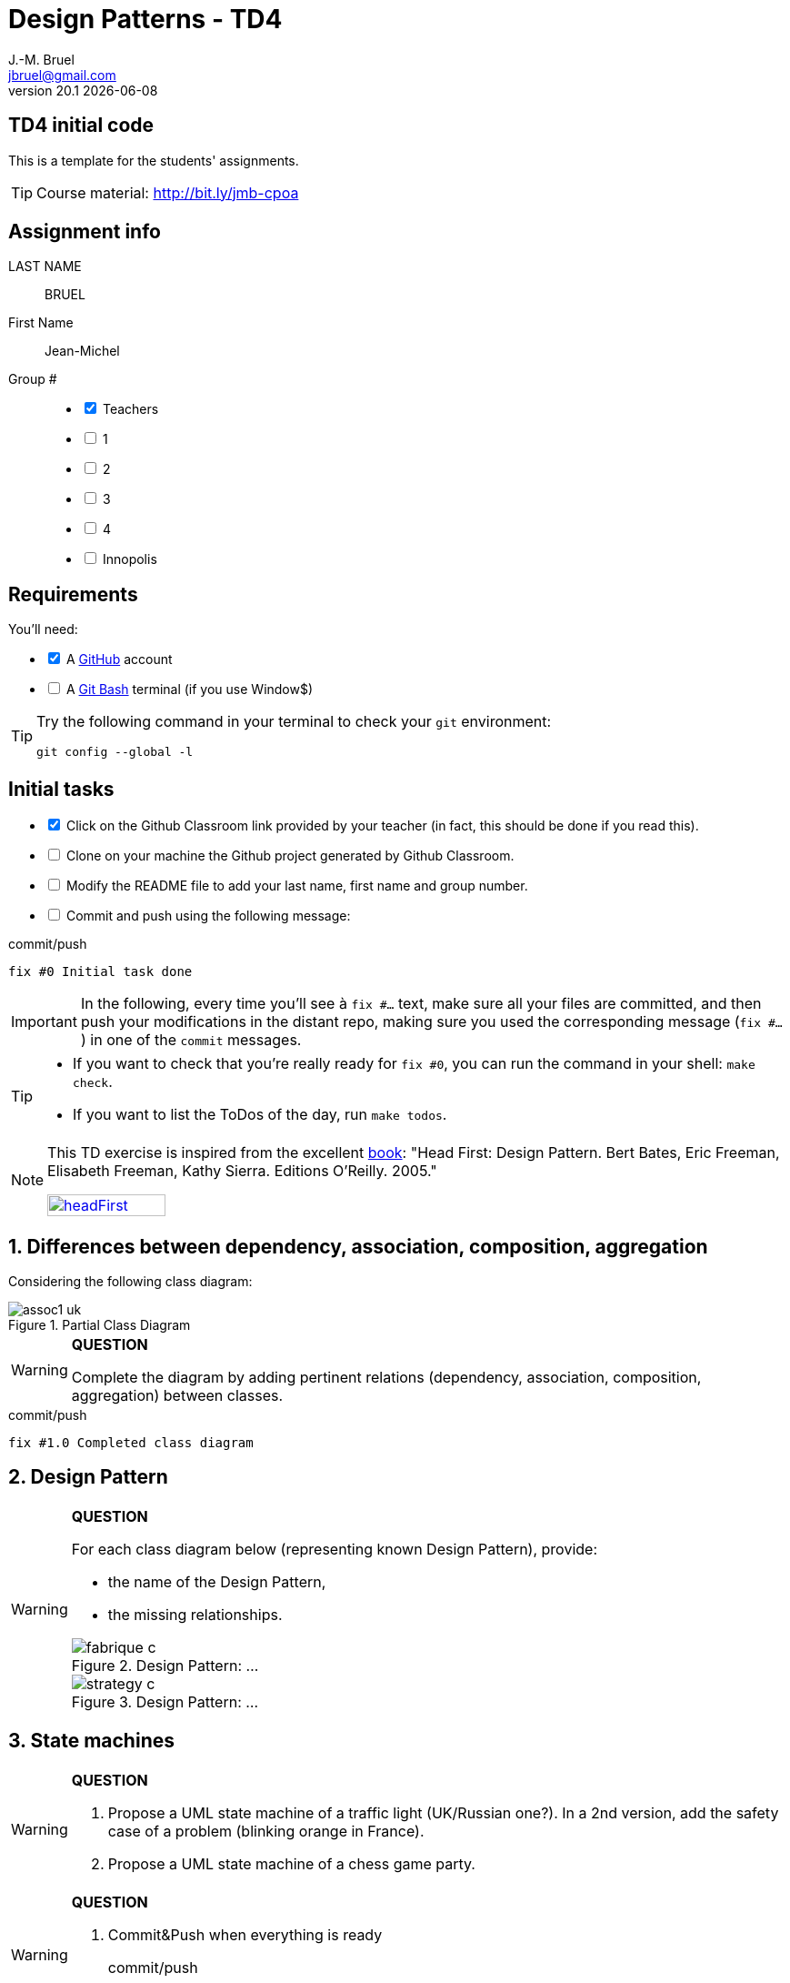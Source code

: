 = Design Patterns - TD4
J.-M. Bruel <jbruel@gmail.com>
v20.1 {localdate}
:tdnum: TD4
:uk:
:imagesdir: images
//------------------------- variables de configuration
// only used when master document
:icons: font
:experimental:
:numbered!:
:status:
:source-highlighter: rouge
:baseURL: :baseURL: http://bit.ly/innopolis-patterns
:github: https://github.com[GitHub]
// Specific to GitHub
ifdef::env-github[]
:tip-caption: :bulb:
:note-caption: :information_source:
:important-caption: :heavy_exclamation_mark:
:caution-caption: :fire:
:warning-caption: :warning:

endif::[]
//------------------------------------ 
ifdef::uk[]
:lang: uk
:lastName: LAST NAME
:firstName: First Name
:group: Group
:example: Example
:Enseignants: Teachers
:principe: Good design principle
:assignment: Assignment info
:requirements: Requirements
:initial: Initial tasks
:allerPlusLoin: Still hungry?...
:about: About...
:contrib: Contributors
endif::[]
ifndef::uk[]
:lang: fr
:lastName: NOM
:firstName: Prénom
:group: Groupe
:example: Exemple
:Enseignants: Enseignants
:principe: Principe Objet
:assignment: Informations générales
:requirements: Pré-requis
:initial: Tâche initiale
:allerPlusLoin: Pour Aller plus loin...
:about: À propos...
:contrib: Contributeurs
endif::[]
:java: https://www.java.com/fr/[Java]
:asciidoc: http://www.methods.co.nz/asciidoc[AsciiDoc]indexterm:[AsciiDoc]
:asciidoctorlink: http://asciidoctor.org/[Asciidoctor]indexterm:[Asciidoctor]
//------------------------------------ 

ifdef::uk[]
== {tdnum} initial code
This is a template for the students' assignments.

ifndef::backend-pdf[]
TIP: Course material: pass:[<i class="fa fa-mobile"></i> <i class="fa fa-tablet"></i> <i class="fa fa-laptop"></i>] http://bit.ly/jmb-cpoa
endif::[]

ifdef::backend-pdf[]
TIP: Course material: icon:mobile[] icon:tablet[] icon:laptop[] http://bit.ly/jmb-cpoa
endif::[]
endif::[]

ifndef::uk[]
== Code initial pour le {tdnum}

ifndef::backend-pdf[]
TIP: Rappel du cours : pass:[<i class="fa fa-mobile"></i> <i class="fa fa-tablet"></i> <i class="fa fa-laptop"></i>] http://bit.ly/jmb-cpoa
endif::[]

ifdef::backend-pdf[]
TIP: Rappel du cours : icon:mobile[] icon:tablet[] icon:laptop[] http://bit.ly/jmb-cpoa
endif::[]

endif::[]

//------------------------------------ 
== {assignment}

{lastName}:: BRUEL

{firstName}:: Jean-Michel

{group} #::

[%interactive]
- [x] {Enseignants}
- [ ] 1
- [ ] 2
- [ ] 3
- [ ] 4
- [ ] Innopolis

//------------------------------------ 
== {requirements}

ifdef::uk[]
You'll need:

[%interactive]
* [x] A {Github} account  
* [ ] A https://gitforwindows.org/[Git Bash] terminal (if you use Window$)
endif::[]
ifndef::uk[]
Il vous faut :

[%interactive]
* [x] Un compte {Github}  
* [ ] Un terminal de type https://gitforwindows.org/[Git Bash]  (si vous utilisez Window$)
endif::[]

ifdef::uk[]
[TIP]
====    
Try the following command in your terminal to check your `git` environment:
endif::[]
ifndef::uk[]
[TIP]
====    
Essayez la commande suivante dans votre terminal pour vérifier votre environnement `git` :
endif::[]

[source,shell]
....
git config --global -l
....
====

//------------------------------------ 
== {initial}

ifdef::uk[]
[%interactive]
* [x] Click on the Github Classroom link provided by your teacher (in fact, this should be done if you read this).
* [ ] Clone on your machine the Github project generated by Github Classroom.  
* [ ] Modify the README file to add your last name, first name and group number. 
* [ ] Commit and push using the following message:
endif::[]
ifndef::uk[]
[%interactive]
* [x] Clickez sur le lien Github Classroom fourni par votre enseignant (en fait c'est déjà fait si vous lisez ces lignes).
* [ ] Clonez sur votre machine le projet Github généré pour vous par Github Classroom.  
* [ ] Modifez le `README` pour modifier Nom, Prénom et Groupe. 
* [ ] Commit & push:
endif::[]

ifndef::backend-pdf[.pass:[<i class="fa fa-github"></i>] commit/push]
ifdef::backend-pdf[.icon:github[] commit/push]
[source,shell]
....
fix #0 Initial task done
....

[IMPORTANT]
ifndef::uk[]
Dans la suite de ce document, à chaque fois que vous trouverez un énoncé commençant par `fix #...` vous devez vérifier que vos scripts/fichiers modifiés sont bien dans votre dépôt local en vue de committer et de pusher les modifications sur votre dépôt distant en utilisant comme message de commit cet énoncé.

[TIP]
====
- Si vous voulez vérifier que vous êtes prêt pour le `fix #0`, utilisez la commande : `make check`.
- Si vous voulez avoir la liste des ToDos de ce TP/TP, exécutez `make todos`.
====

[NOTE]
=====
Les exercices de ce TD sont tirés de l'excellent livre "Tête la première : Design Pattern".
Bert Bates, Eric Freeman, Elisabeth Freeman, Kathy Sierra. Editions O'Reilly. 2005.

image::headFirst.jpg[link="https://www.oreilly.com/library/view/head-first-design/0596007124/",width=40%]
=====
endif::[]

ifdef::uk[]
In the following, every time you'll see à `fix #...` text, 
make sure all your files are committed, and then push your modifications in the distant repo, making sure you used the corresponding message (`fix #...`) in one of the `commit` messages.

[TIP]
====
- If you want to check that you're really ready for `fix #0`, you can run the command in your shell: `make check`.
- If you want to list the ToDos of the day, run `make todos`.
====

[NOTE]
=====
This TD exercise is inspired from the excellent https://www.oreilly.com/library/view/head-first-design/0596007124/[book]: "Head First: Design Pattern.
Bert Bates, Eric Freeman, Elisabeth Freeman, Kathy Sierra. Editions O'Reilly. 2005."

image::headFirst.jpg[link="https://www.oreilly.com/library/view/head-first-design/0596007124/",width=40%]
=====
endif::[]

//------------------------------------ 
//------------------------------------ 
//------------------------------------ 
//------------  Let's START----------- 
//------------------------------------ 
//------------------------------------ 


:numbered:
//------------------------------------ 
== Differences between dependency, association, composition, aggregation

Considering the following class diagram:

.Partial Class Diagram
image::assoc1-uk.svg[]

//----------------------------- Question ------------------
.*QUESTION*
[WARNING]
====
Complete the diagram by adding pertinent relations (dependency, association, composition, aggregation) between classes.
====

//----------------------------------------------------- Correction -------------------------
ifdef::prof[]
[CAUTION]
========
.Class Diagram with relations
image::assoc1-uk-cor.svg[]	
========
endif::prof[]

ifndef::backend-pdf[.pass:[<i class="fa fa-github"></i>] commit/push]
ifdef::backend-pdf[.icon:github[] commit/push]
[source,shell]
....
fix #1.0 Completed class diagram
....

== Design Pattern

//----------------------------- Question ------------------
.*QUESTION*
[WARNING]
====
For each class diagram below (representing known Design Pattern), provide:

- the name of the Design Pattern,
- the missing relationships.

.Design Pattern: ...
image::fabrique-c.svg[]

//.Design Pattern: ...
//image::etat-c.png[]

//.Design Pattern: ...
//image::observateur-c.png[]

.Design Pattern: ...
image::strategy-c.svg[]
====

== State machines

//----------------------------- Question ------------------
.*QUESTION*
[WARNING]
====
. Propose a UML state machine of a traffic light (UK/Russian one?). 
In a 2nd version, add the safety case of a problem (blinking orange in France).
. Propose a UML state machine of a chess game party.
====
//----------------------------------------------------- Correction -------------------------
ifdef::prof[]
.Solution image:icons/solution.png[]
[CAUTION]
========
. Feu tricolore
+
.Diagramme d'état d'un feu tricolore classique
image::feu1.png[]
+
.Diagramme d'état d'un feu tricolore avec panne
image::feu2.png[]
. Echecs
+
.State machine of Chess Game
image::chess.svg[]
+

========
endif::prof[]

//----------------------------- Question ------------------
.*QUESTION*
[WARNING]
====
. Commit&Push when everything is ready
+
ifndef::backend-pdf[.pass:[<i class="fa fa-github"></i>] commit/push]
ifdef::backend-pdf[.icon:github[] commit/push]
[source,shell]
....
fix #2: State Machines...
....
+
====

== Sequence diagrams

The goal is to document the following banking application (`BankAgencyApp`) from some {java} code excerpts.

NOTE: You will have, as a practical work, to refactor this application, the goal is then not to correct the problems but to identify them.

.Static method `accountsOfOwner` (from `BankAgencyApp.java`)
[source,java]
-------
public static void accountsOfOwner (BankAgency ag, String ownerName) {
	Account []  t;

	t = ag.getAccountsOf(ownerName);
	if (t.length == 0) {
		System.out.println("no account for this name ...");
	} else {
		System.out.println("  " + t.length + " accounts for " + ownerName);
		for (int i=0; i<t.length; i++)
			t[i].print();
	}
}
-------


//----------------------------- Question ------------------
.*QUESTION*
[WARNING]
====
Define a sequence diagram illustrating the behavior of this method.
====

.`BankAgencyApp.java`
[source,java]
-------
public class BankAgencyApp {

	public static void main(String argv[]) {

		String choice;

		boolean continue ;
		Scanner lect;
		BankAgency myAgency ;

		String name, number;
		Account c;
		double amount;

		lect = new Scanner ( System.in );
		lect.useLocale(Locale.US);

		myAgency = AccesBankAgency.getBankAgency();

		continue = true;
		while (continue) {
			...
			choice = lect.next();
			choice = choice.toLowerCase();
			switch (choice) {
				case "q" :
				System.out.println("ByeBye");
				continue = false;
				break;
				case "l" :
				myAgency.print();
				break;
				case "v" :
				System.out.print("Num Account -> ");
				number = lect.next();
				c = myAgency.getAccount(number);
				if (c==null) {
					System.out.println("Account non existing ...");
				} else {
					c.print();
				}
				break;
				case "p" :
				System.out.print("Owner -> ");
				name = lect.next();
				BankAgencyApp.accountsOfOwner (myAgency, name);
				break;
				case "d" :
				...
				break;
				case "r" :
				...
				break;
				default :
				...
				break;
			}
		}
	}

	public static void accountsOfOwner (BankAgency ag,
		String ownerName) {...}

	public static void depositOnAccount (BankAgency ag,
		String numberAccount, double amount) {...}

	public static void withdrawFromAccount (BankAgency ag,
		String numberAccount, double amount) {...}
}
-------

.Extrait de `AccesBankAgency`
[source,java]
------
public class AccesBankAgency {

	private AccesBankAgency () {}
	public static BankAgency getBankAgency () {

		BankAgency ag = new BankAgency("Tinkoff Bank", "Kazan");
		...
	}
...
}
------

//----------------------------------------------------- Correction -------------------------
ifdef::prof[]
.Solution image:icons/solution.png[]
[CAUTION]
========
.Sequence Diagram de la méthode `accountsOfOwner`
image::banque-seq-methode.png[]
========
endif::prof[]

//----------------------------- Question ------------------
.*QUESTION*
[WARNING]
====
. Commit&Push when everything is ready
+
ifndef::backend-pdf[.pass:[<i class="fa fa-github"></i>] commit/push]
ifdef::backend-pdf[.icon:github[] commit/push]
[source,shell]
....
fix #3: Sequence diagram...
....
+
====


//------------------------------------ 
//------------------------------------ 
//------------  Let's START----------- 
//------------------------------------ 
//------------------------------------ 

:numbered!:
[appendix]
== {allerPlusLoin}

//----------------------------- Question ------------------
.*QUESTION*
[WARNING]
====
. Provide the class diagram of the application
. Does `AccesBankAgency` remind you of something ?
. Provide the sequence diagram illustrating the behavior of this
application (`main`). Do not take care of the scanners.
. Is it possible, in a {java} code, to make the difference between
the aggregation `+1 <>-> *+` and the association `+1 -> *+`?
. Commit&Push when everything is ready
+
ifndef::backend-pdf[.pass:[<i class="fa fa-github"></i>] commit/push]
ifdef::backend-pdf[.icon:github[] commit/push]
[source,shell]
....
fix #Bonus: Here is additional material...
....
+
====

ifndef::compact[]
//------------------------------------ 
== {contrib}
//------------------------------------ 

- mailto:jbruel@gmail.com[Jean-Michel Bruel]

== {about}

****************************************************************
Baked with {asciidoctorlink} (version `{asciidoctor-version}`) from 'Dan Allen', based on {asciidoc}.
'Licence Creative Commons'.
image:88x31.png["Licence Creative
Commons",style="border-width:0",link="http://creativecommons.org/licenses/by-sa/3.0/"]
http://creativecommons.org/licenses/by-sa/3.0/[licence Creative Commons Paternité - Partage à l&#39;Identique 3.0 non transposé].
****************************************************************
endif::[]
